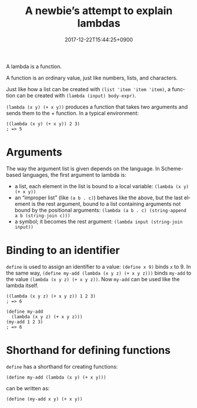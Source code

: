 #+title: A newbie’s attempt to explain lambdas
#+date: 2017-12-22T15:44:25+0900
#+category: Trying to explain
#+language: en
#+tags[]: Racket

A lambda is a function.

A function is an ordinary value, just like numbers, lists, and characters.

Just like how a list can be created with =(list 'item 'item 'item)=, a function can be created with =(lambda (input) body-expr)=.

=(lambda (x y) (+ x y))= produces a function that takes two arguments and sends them to the + function. In a typical environment:

#+begin_src racket
((lambda (x y) (+ x y)) 2 3)
; => 5
#+end_src

* Arguments
The way the argument list is given depends on the language. In Scheme-based languages, the first argument to lambda is:

- a list, each element in the list is bound to a local variable: =(lambda (x y) (+ x y))=
- an “improper list” (like =(a b . c)=) behaves like the above, but the last element is the rest argument, bound to a list containing arguments not bound by the positional arguments: =(lambda (a b . c) (string-append a b (string-join c)))=
- a symbol; it becomes the rest argument: =(lambda input (string-join input))=

* Binding to an identifier
=define= is used to assign an identifier to a value: =(define x 9)= binds =x= to 9. In the same way, =(define my-add (lambda (x y z) (+ x y z)))= binds =my-add= to the value =(lambda (x y z) (+ x y z))=. Now =my-add= can be used like the lambda itself.

#+begin_src racket
((lambda (x y z) (+ x y z)) 1 2 3)
; => 6

(define my-add
  (lambda (x y z) (+ x y z)))
(my-add 1 2 3)
; => 6
#+end_src

* Shorthand for defining functions
=define= has a shorthand for creating functions:

#+begin_src racket
(define my-add (lambda (x y) (+ x y)))
#+end_src

can be written as:

#+begin_src racket
(define (my-add x y) (+ x y))
#+end_src
